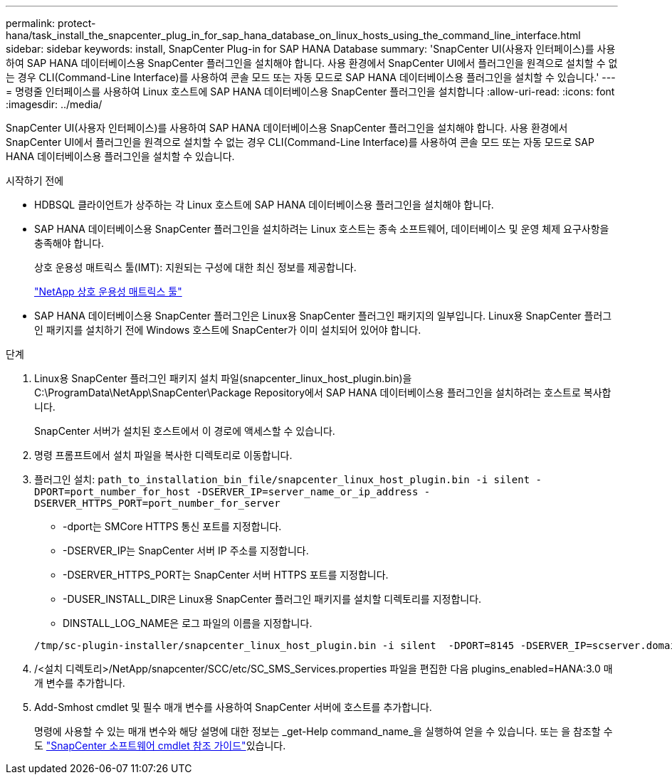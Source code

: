 ---
permalink: protect-hana/task_install_the_snapcenter_plug_in_for_sap_hana_database_on_linux_hosts_using_the_command_line_interface.html 
sidebar: sidebar 
keywords: install, SnapCenter Plug-in for SAP HANA Database 
summary: 'SnapCenter UI(사용자 인터페이스)를 사용하여 SAP HANA 데이터베이스용 SnapCenter 플러그인을 설치해야 합니다. 사용 환경에서 SnapCenter UI에서 플러그인을 원격으로 설치할 수 없는 경우 CLI(Command-Line Interface)를 사용하여 콘솔 모드 또는 자동 모드로 SAP HANA 데이터베이스용 플러그인을 설치할 수 있습니다.' 
---
= 명령줄 인터페이스를 사용하여 Linux 호스트에 SAP HANA 데이터베이스용 SnapCenter 플러그인을 설치합니다
:allow-uri-read: 
:icons: font
:imagesdir: ../media/


[role="lead"]
SnapCenter UI(사용자 인터페이스)를 사용하여 SAP HANA 데이터베이스용 SnapCenter 플러그인을 설치해야 합니다. 사용 환경에서 SnapCenter UI에서 플러그인을 원격으로 설치할 수 없는 경우 CLI(Command-Line Interface)를 사용하여 콘솔 모드 또는 자동 모드로 SAP HANA 데이터베이스용 플러그인을 설치할 수 있습니다.

.시작하기 전에
* HDBSQL 클라이언트가 상주하는 각 Linux 호스트에 SAP HANA 데이터베이스용 플러그인을 설치해야 합니다.
* SAP HANA 데이터베이스용 SnapCenter 플러그인을 설치하려는 Linux 호스트는 종속 소프트웨어, 데이터베이스 및 운영 체제 요구사항을 충족해야 합니다.
+
상호 운용성 매트릭스 툴(IMT): 지원되는 구성에 대한 최신 정보를 제공합니다.

+
https://imt.netapp.com/matrix/imt.jsp?components=112393;&solution=1259&isHWU&src=IMT["NetApp 상호 운용성 매트릭스 툴"]

* SAP HANA 데이터베이스용 SnapCenter 플러그인은 Linux용 SnapCenter 플러그인 패키지의 일부입니다. Linux용 SnapCenter 플러그인 패키지를 설치하기 전에 Windows 호스트에 SnapCenter가 이미 설치되어 있어야 합니다.


.단계
. Linux용 SnapCenter 플러그인 패키지 설치 파일(snapcenter_linux_host_plugin.bin)을 C:\ProgramData\NetApp\SnapCenter\Package Repository에서 SAP HANA 데이터베이스용 플러그인을 설치하려는 호스트로 복사합니다.
+
SnapCenter 서버가 설치된 호스트에서 이 경로에 액세스할 수 있습니다.

. 명령 프롬프트에서 설치 파일을 복사한 디렉토리로 이동합니다.
. 플러그인 설치: `path_to_installation_bin_file/snapcenter_linux_host_plugin.bin -i silent -DPORT=port_number_for_host -DSERVER_IP=server_name_or_ip_address -DSERVER_HTTPS_PORT=port_number_for_server`
+
** -dport는 SMCore HTTPS 통신 포트를 지정합니다.
** -DSERVER_IP는 SnapCenter 서버 IP 주소를 지정합니다.
** -DSERVER_HTTPS_PORT는 SnapCenter 서버 HTTPS 포트를 지정합니다.
** -DUSER_INSTALL_DIR은 Linux용 SnapCenter 플러그인 패키지를 설치할 디렉토리를 지정합니다.
** DINSTALL_LOG_NAME은 로그 파일의 이름을 지정합니다.


+
[listing]
----
/tmp/sc-plugin-installer/snapcenter_linux_host_plugin.bin -i silent  -DPORT=8145 -DSERVER_IP=scserver.domain.com -DSERVER_HTTPS_PORT=8146 -DUSER_INSTALL_DIR=/opt -DINSTALL_LOG_NAME=SnapCenter_Linux_Host_Plugin_Install_2.log -DCHOSEN_FEATURE_LIST=CUSTOM
----
. /<설치 디렉토리>/NetApp/snapcenter/SCC/etc/SC_SMS_Services.properties 파일을 편집한 다음 plugins_enabled=HANA:3.0 매개 변수를 추가합니다.
. Add-Smhost cmdlet 및 필수 매개 변수를 사용하여 SnapCenter 서버에 호스트를 추가합니다.
+
명령에 사용할 수 있는 매개 변수와 해당 설명에 대한 정보는 _get-Help command_name_을 실행하여 얻을 수 있습니다. 또는 을 참조할 수도 https://docs.netapp.com/us-en/snapcenter-cmdlets-49/index.html["SnapCenter 소프트웨어 cmdlet 참조 가이드"^]있습니다.


